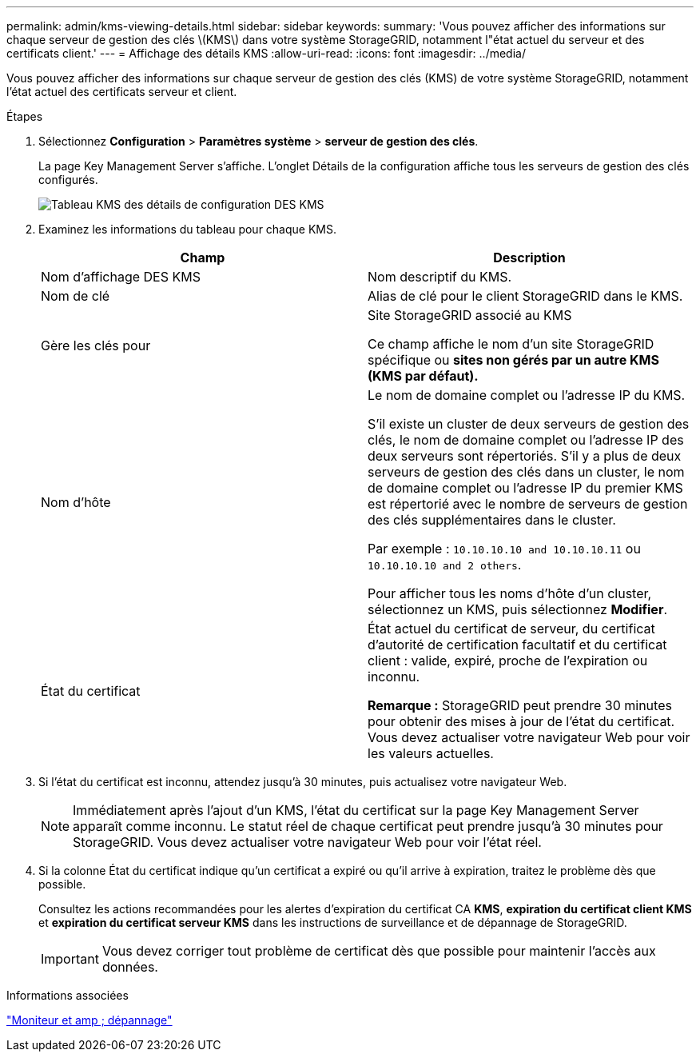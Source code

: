 ---
permalink: admin/kms-viewing-details.html 
sidebar: sidebar 
keywords:  
summary: 'Vous pouvez afficher des informations sur chaque serveur de gestion des clés \(KMS\) dans votre système StorageGRID, notamment l"état actuel du serveur et des certificats client.' 
---
= Affichage des détails KMS
:allow-uri-read: 
:icons: font
:imagesdir: ../media/


[role="lead"]
Vous pouvez afficher des informations sur chaque serveur de gestion des clés (KMS) de votre système StorageGRID, notamment l'état actuel des certificats serveur et client.

.Étapes
. Sélectionnez *Configuration* > *Paramètres système* > *serveur de gestion des clés*.
+
La page Key Management Server s'affiche. L'onglet Détails de la configuration affiche tous les serveurs de gestion des clés configurés.

+
image::../media/kms_configuration_details_table.png[Tableau KMS des détails de configuration DES KMS]

. Examinez les informations du tableau pour chaque KMS.
+
[cols="1a,1a"]
|===
| Champ | Description 


 a| 
Nom d'affichage DES KMS
 a| 
Nom descriptif du KMS.



 a| 
Nom de clé
 a| 
Alias de clé pour le client StorageGRID dans le KMS.



 a| 
Gère les clés pour
 a| 
Site StorageGRID associé au KMS

Ce champ affiche le nom d'un site StorageGRID spécifique ou *sites non gérés par un autre KMS (KMS par défaut).*



 a| 
Nom d'hôte
 a| 
Le nom de domaine complet ou l'adresse IP du KMS.

S'il existe un cluster de deux serveurs de gestion des clés, le nom de domaine complet ou l'adresse IP des deux serveurs sont répertoriés. S'il y a plus de deux serveurs de gestion des clés dans un cluster, le nom de domaine complet ou l'adresse IP du premier KMS est répertorié avec le nombre de serveurs de gestion des clés supplémentaires dans le cluster.

Par exemple : `10.10.10.10 and 10.10.10.11` ou `10.10.10.10 and 2 others`.

Pour afficher tous les noms d'hôte d'un cluster, sélectionnez un KMS, puis sélectionnez *Modifier*.



 a| 
État du certificat
 a| 
État actuel du certificat de serveur, du certificat d'autorité de certification facultatif et du certificat client : valide, expiré, proche de l'expiration ou inconnu.

*Remarque :* StorageGRID peut prendre 30 minutes pour obtenir des mises à jour de l'état du certificat. Vous devez actualiser votre navigateur Web pour voir les valeurs actuelles.

|===
. Si l'état du certificat est inconnu, attendez jusqu'à 30 minutes, puis actualisez votre navigateur Web.
+

NOTE: Immédiatement après l'ajout d'un KMS, l'état du certificat sur la page Key Management Server apparaît comme inconnu. Le statut réel de chaque certificat peut prendre jusqu'à 30 minutes pour StorageGRID. Vous devez actualiser votre navigateur Web pour voir l'état réel.

. Si la colonne État du certificat indique qu'un certificat a expiré ou qu'il arrive à expiration, traitez le problème dès que possible.
+
Consultez les actions recommandées pour les alertes d'expiration du certificat CA *KMS*, *expiration du certificat client KMS* et *expiration du certificat serveur KMS* dans les instructions de surveillance et de dépannage de StorageGRID.

+

IMPORTANT: Vous devez corriger tout problème de certificat dès que possible pour maintenir l'accès aux données.



.Informations associées
link:../monitor/index.html["Moniteur et amp ; dépannage"]
